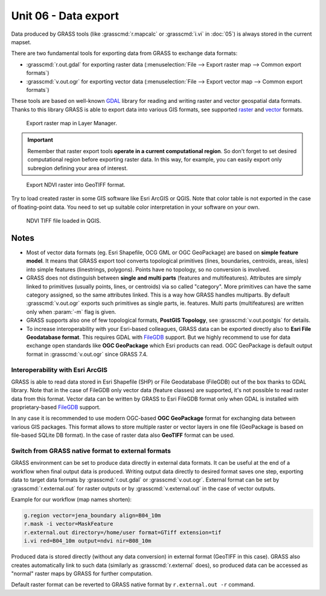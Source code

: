 Unit 06 - Data export
=====================

Data produced by GRASS tools (like :grasscmd:`r.mapcalc` or
:grasscmd:`i.vi` in :doc:`05`) is always stored in the current
mapset.

.. Current mapset can be changed by :menuselection:`Settings -->
   GRASS working environment --> Change mapset`.

There are two fundamental tools for exporting data from GRASS to
exchange data formats:

* :grasscmd:`r.out.gdal` for exporting raster data
  (:menuselection:`File --> Export raster map --> Common export
  formats`)
* :grasscmd:`v.out.ogr` for exporting vector data (:menuselection:`File
  --> Export vector map --> Common export formats`)

These tools are based on well-known `GDAL <http://gdal.org>`__ library
for reading and writing raster and vector geospatial data
formats. Thanks to this library GRASS is able to export data into
various GIS formats, see supported `raster
<https://gdal.org/drivers/raster/index.html>`__ and `vector
<https://gdal.org/drivers/vector/index.html>`__ formats.

.. figure:: ../images/units/06/export-menu.png

   Export raster map in Layer Manager.

.. important:: Remember that raster export tools **operate in a
   current computational region**. So don't forget to set desired
   computational region before exporting raster data. In this way, for
   example, you can easily export only subregion defining your area of
   interest.

.. figure:: ../images/units/06/raster-export.png

   Export NDVI raster into GeoTIFF format.

Try to load created raster in some GIS software like Esri ArcGIS or
QGIS. Note that color table is not exported in the case of
floating-point data. You need to set up suitable color interpretation
in your software on your own.

.. figure:: ../images/units/06/qgis-ndvi-tif.png
   :class: large
      
   NDVI TIFF file loaded in QGIS.

.. todo:: Update screenshot
          
.. _vector-notes:

Notes
-----

* Most of vector data formats (eg. Esri Shapefile, OCG GML or OGC
  GeoPackage) are based on **simple feature model**. It means that
  GRASS export tool converts topological primitives (lines,
  boundaries, centroids, areas, isles) into simple features
  (linestrings, polygons). Points have no topology, so no conversion
  is involved.
* GRASS does not distinguish between **single and multi parts**
  (features and multifeatures). Attributes are simply linked to
  primitives (usually points, lines, or centroids) via so called
  "category". More primitives can have the same category assigned, so
  the same attributes linked. This is a way how GRASS handles
  multiparts. By default :grasscmd:`v.out.ogr` exports such primitives
  as single parts, ie. features. Multi parts (multifeatures) are
  written only when :param:`-m` flag is given.
* GRASS supports also one of few topological formats, **PostGIS
  Topology**, see :grasscmd:`v.out.postgis` for details.
* To increase interoperability with your Esri-based colleagues, GRASS
  data can be exported directly also to **Esri File Geodatabase
  format**. This requires GDAL with `FileGDB
  <http://gdal.org/drv_filegdb.html>`__ support. But we highly
  recommend to use for data exchange open standards like **OGC
  GeoPackage** which Esri products can read. OGC GeoPackage is default
  output format in :grasscmd:`v.out.ogr` since GRASS 7.4.

Interoperability with Esri ArcGIS
~~~~~~~~~~~~~~~~~~~~~~~~~~~~~~~~~
               
GRASS is able to read data stored in Esri Shapefile (SHP) or File
Geodatabase (FileGDB) out of the box thanks to GDAL library. Note that
in the case of FileGDB only vector data (feature classes) are
supported, it's not possible to read raster data from this
format. Vector data can be written by GRASS to Esri FileGDB format
only when GDAL is installed with proprietary-based `FileGDB
<https://gdal.org/drivers/vector/filegdb.html>`__ support.

In any case it is recommended to use modern OGC-based **OGC
GeoPackage** format for exchanging data between various GIS
packages. This format allows to store multiple raster or vector layers
in one file (GeoPackage is based on file-based SQLite DB format). In
the case of raster data also **GeoTIFF** format can be used.
  
Switch from GRASS native format to external formats
~~~~~~~~~~~~~~~~~~~~~~~~~~~~~~~~~~~~~~~~~~~~~~~~~~~

GRASS environment can be set to produce data directly in external data
formats. It can be useful at the end of a workflow when final output
data is produced. Writing output data directly to desired format saves
one step, exporting data to target data formats by
:grasscmd:`r.out.gdal` or :grasscmd:`v.out.ogr`. External format can
be set by :grasscmd:`r.external.out` for raster outputs or by
:grasscmd:`v.external.out` in the case of vector outputs.

Example for our workflow (map names shorten):

.. code-block:: bash

   g.region vector=jena_boundary align=B04_10m
   r.mask -i vector=MaskFeature
   r.external.out directory=/home/user format=GTiff extension=tif
   i.vi red=B04_10m output=ndvi nir=B08_10m

Produced data is stored directly (without any data conversion) in
external format (GeoTIFF in this case). GRASS also creates
automatically link to such data (similarly as :grasscmd:`r.external`
does), so produced data can be accessed as "normal" raster maps by
GRASS for further computation.

Default raster format can be reverted to GRASS native format by
``r.external.out -r`` command.
